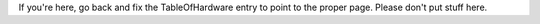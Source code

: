 If you're here, go back and fix the TableOfHardware entry to point to the proper page. Please don't put stuff here.
